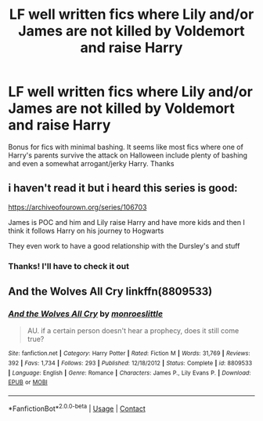 #+TITLE: LF well written fics where Lily and/or James are not killed by Voldemort and raise Harry

* LF well written fics where Lily and/or James are not killed by Voldemort and raise Harry
:PROPERTIES:
:Author: A2groundhog
:Score: 9
:DateUnix: 1609259538.0
:DateShort: 2020-Dec-29
:FlairText: Request
:END:
Bonus for fics with minimal bashing. It seems like most fics where one of Harry's parents survive the attack on Halloween include plenty of bashing and even a somewhat arrogant/jerky Harry. Thanks


** i haven't read it but i heard this series is good:

[[https://archiveofourown.org/series/106703]]

James is POC and him and Lily raise Harry and have more kids and then I think it follows Harry on his journey to Hogwarts

They even work to have a good relationship with the Dursley's and stuff
:PROPERTIES:
:Author: squib27
:Score: 4
:DateUnix: 1609263361.0
:DateShort: 2020-Dec-29
:END:

*** Thanks! I'll have to check it out
:PROPERTIES:
:Author: A2groundhog
:Score: 2
:DateUnix: 1609266375.0
:DateShort: 2020-Dec-29
:END:


** And the Wolves All Cry linkffn(8809533)
:PROPERTIES:
:Author: hrmdurr
:Score: 1
:DateUnix: 1609283074.0
:DateShort: 2020-Dec-30
:END:

*** [[https://www.fanfiction.net/s/8809533/1/][*/And the Wolves All Cry/*]] by [[https://www.fanfiction.net/u/1191138/monroeslittle][/monroeslittle/]]

#+begin_quote
  AU. if a certain person doesn't hear a prophecy, does it still come true?
#+end_quote

^{/Site/:} ^{fanfiction.net} ^{*|*} ^{/Category/:} ^{Harry} ^{Potter} ^{*|*} ^{/Rated/:} ^{Fiction} ^{M} ^{*|*} ^{/Words/:} ^{31,769} ^{*|*} ^{/Reviews/:} ^{392} ^{*|*} ^{/Favs/:} ^{1,734} ^{*|*} ^{/Follows/:} ^{293} ^{*|*} ^{/Published/:} ^{12/18/2012} ^{*|*} ^{/Status/:} ^{Complete} ^{*|*} ^{/id/:} ^{8809533} ^{*|*} ^{/Language/:} ^{English} ^{*|*} ^{/Genre/:} ^{Romance} ^{*|*} ^{/Characters/:} ^{James} ^{P.,} ^{Lily} ^{Evans} ^{P.} ^{*|*} ^{/Download/:} ^{[[http://www.ff2ebook.com/old/ffn-bot/index.php?id=8809533&source=ff&filetype=epub][EPUB]]} ^{or} ^{[[http://www.ff2ebook.com/old/ffn-bot/index.php?id=8809533&source=ff&filetype=mobi][MOBI]]}

--------------

*FanfictionBot*^{2.0.0-beta} | [[https://github.com/FanfictionBot/reddit-ffn-bot/wiki/Usage][Usage]] | [[https://www.reddit.com/message/compose?to=tusing][Contact]]
:PROPERTIES:
:Author: FanfictionBot
:Score: 1
:DateUnix: 1609283092.0
:DateShort: 2020-Dec-30
:END:
